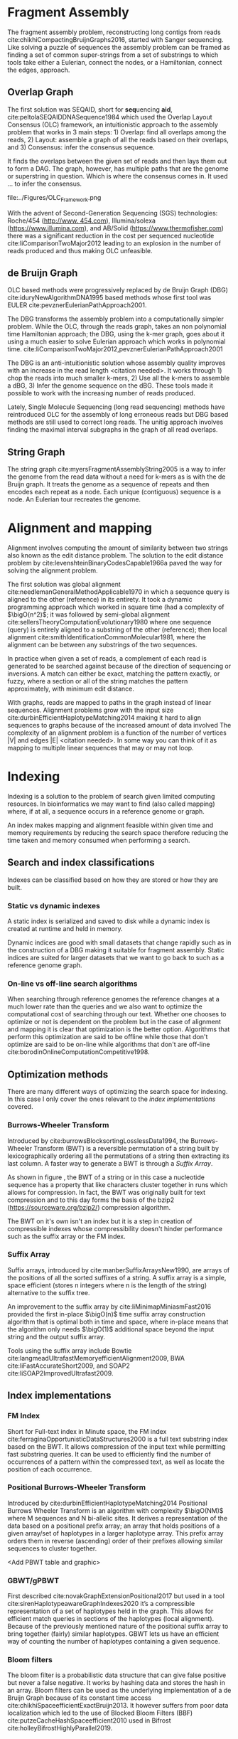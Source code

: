 * Fragment Assembly
The fragment assembly problem, reconstructing long contigs from reads
cite:chikhiCompactingBruijnGraphs2016, started with Sanger sequencing.
Like solving a puzzle of sequences the assembly problem can be framed as finding
a set of common super-strings from a set of substrings to which tools take
either a Eulerian, connect the nodes, or a Hamiltonian, connect the edges,
approach.

** Overlap Graph
The first solution was SEQAID, short for \textbf{seq}uencing \textbf{aid},
cite:peltolaSEQAIDDNASequence1984 which used the  Overlap Layout Consensus (OLC)
framework, an intuitionistic approach to the assembly problem that works in
3 main steps: 1) Overlap: find all overlaps among the reads, 2) Layout: assemble
a graph of all the reads based on their overlaps, and 3) Consensus: infer the
consensus sequence.

It finds the overlaps between the given set of reads and then lays
them out to form a DAG. The graph, however, has multiple paths that are the
genome or superstring in question. Which is where the consensus comes in.
It used … to infer the consensus.

#+CAPTION[Overlap Graph]: OLC...
#+ATTR_LATEX: :placement [h] :width 0.7\textwidth :float multicolumn
#+NAME: fig:olc
file:../Figures/OLC_Framework.png

With the advent of Second-Generation Sequencing (SGS) technologies:
Roche/454 ([[http://www. 454.com]]), Illumina/solexa ([[https://www.illumina.com]]),
and AB/Solid ([[https://www.thermofisher.com]]) there was a significant reduction in
the cost per sequenced nucleotide cite:liComparisonTwoMajor2012 leading to an
explosion in the number of reads produced and thus making OLC unfeasible.

** de Bruijn Graph
OLC based methods were progressively replaced by de Bruijn Graph (DBG)
cite:iduryNewAlgorithmDNA1995 based methods whose first tool was EULER
cite:pevznerEulerianPathApproach2001.

The DBG transforms the assembly problem into a computationally simpler problem.
While the OLC, through the reads graph, takes an non polynomial time Hamiltonian
approach; the DBG, using the k-mer graph, goes about it using a much easier to
solve Eulerian approach which works in polynomial time.
cite:liComparisonTwoMajor2012,pevznerEulerianPathApproach2001

The DBG is an anti-intuitionistic solution whose assembly quality improves with
an increase in the read length <citation needed>. It works through 1) chop the reads into
much smaller k-mers, 2) Use all the k-mers to assemble a dBG, 3) Infer the
genome sequence on the dBG. These tools made it possible to work with the
increasing number of reads produced.

#+CAPTION[de Bruijn Graph]: DBG ...
#+ATTR_LATEX: :placement [h] :width 0.7\textwidth :float multicolumn
#+NAME: fig:dbg
[[../Figures/de Bruijn Graph.png]]

Lately, Single Molecule Sequencing (long read sequencing)  methods have
reintroduced OLC for the assembly of long erroneous reads but DBG based methods
are still used to correct long reads.
The unitig approach involves finding the maximal interval subgraphs in the
graph of all read overlaps.

** String Graph
The string graph cite:myersFragmentAssemblyString2005 is a way to infer the
genome from the read data without a need for k-mers as is with the de Bruijn
graph.  It treats the genome as a sequence of repeats and then encodes each
repeat as a node. Each unique (contiguous) sequence is a node.
An Eulerian tour recreates the genome.

#+CAPTION[String Graph]: String Graph ...
#+ATTR_LATEX: :placement [h] :width 0.7\textwidth :float multicolumn
#+NAME: fig:dbg
[[../Figures/String Graph.png]]

* Alignment and mapping
Alignment involves computing the amount of similarity between two strings also
known as the edit distance problem.
The solution to the edit distance problem by
cite:levenshteinBinaryCodesCapable1966a paved the way for solving the alignment
problem.

The first solution was global alignment
cite:needlemanGeneralMethodApplicable1970 in which a sequence query is aligned
to the other (reference) in its entirety. It took a dynamic programming approach
which worked in square time (had a complexity of $\bigO(n^2)$; it was followed
by semi-global alignment cite:sellersTheoryComputationEvolutionary1980
where one sequence (query) is entirely
aligned to a substring of the other (reference); then local alignment
cite:smithIdentificationCommonMolecular1981, where the alignment can be between
any substrings of the two sequences.

In practice when given a set of reads, a complement of each read is generated to
be searched against because of the direction of sequencing or inversions.
A match can either be exact, matching the pattern exactly, or fuzzy, where a
section or all of the string matches the pattern approximately, with minimum
edit distance.

With graphs, reads are mapped to paths in the graph instead of linear sequences.
Alignment problems grow with the input size
cite:durbinEfficientHaplotypeMatching2014 making it hard to align sequences to
graphs  because of the increased amount of data involved
The complexity of an alignment problem is a function of the
number of  vertices |V| and edges |E| <citation needed>.  In some way you can
think of it as mapping to multiple linear sequences that may or may not loop.

* Indexing
Indexing is a solution to the problem of search given limited computing
resources. In bioinformatics we may want to find (also called mapping) where, 
if at all, a sequence occurs in a reference genome or graph.

An index makes mapping and alignment feasible within given time and memory
requirements by reducing the search space therefore reducing the time taken and
memory consumed when performing a search. \todo{cite this}

** Search and index classifications
Indexes can be classified based on how they are stored or how they are built.

*** Static vs dynamic indexes
A static index is serialized and saved to disk while a dynamic index is created
at runtime and held in memory. 

Dynamic indices are good with small datasets that change rapidly such as in the
construction of a DBG making it suitable for fragment assembly. Static indices
are suited for larger datasets that we want to go back to such as a reference
genome graph.\todo{cite}

*** On-line vs off-line search algorithms
When searching through reference genomes the reference changes at a much lower
rate than the queries and we also want to optimize the computational cost of
searching through our text. 
Whether one chooses to optimize or not is dependent on the problem but in the
case of alignment and mapping it is clear that optimization is the better
option.
Algorithms that perform this optimization are said to be offline while those
that don't optimize are said to be on-line while algorithms that don't are
off-line cite:borodinOnlineComputationCompetitive1998.

** Optimization methods
There are many different ways of optimizing the search space for indexing.
In this case I only cover the ones relevant to the [[Index implementations][index implementations]]
covered.

*** Burrows-Wheeler Transform
Introduced by cite:burrowsBlocksortingLosslessData1994, the Burrows-Wheeler
Transform (BWT) is a reversible permutation of a string built by
lexicographically ordering all the permutations of a string then extracting its
last column. A faster way to generate a BWT is through a [[Suffix Array][Suffix Array]].

As shown in figure \ref{fig:run length encoding}, the BWT of a string or in this
case a nucleotide sequence
has a property that like characters cluster together in runs which allows for
compression.
In fact, the BWT was originally built for text compression and to this day
forms the basis of the bzip2 ([[https://sourceware.org/bzip2/]]) compression algorithm.

#+CAPTION[Run Length Encoding Using a Burrows Wheeler Transform]: The BWT of a string showing like characters clustering together in runs and being compressed through run length encoding.
#+ATTR_LATEX: :placement [h] :width 0.7\textwidth :float multicolumn
#+NAME: fig:dbg
[[../Figures/Run Length Encoding.png]]



The BWT on it's own isn't an index but it is a step in creation of compressible
indexes whose compressibility doesn't hinder performance such as the suffix
array or the FM index.

*** Suffix Array
Suffix arrays, introduced by cite:manberSuffixArraysNew1990, are arrays of the
positions of all the sorted suffixes of a string.
A suffix array is a simple, space efficient
(stores n integers where n is the length of the string) alternative to the
suffix tree.

An improvement to the suffix array by cite:liMinimapMiniasmFast2016 provided
the first in-place $\bigO(n)$ time suffix array construction algorithm that
is optimal both in time and space, where in-place means that the algorithm only
needs $\bigO(1)$ additional space beyond the input string and the output suffix
array.

Tools using the suffix array include Bowtie
cite:langmeadUltrafastMemoryefficientAlignment2009, BWA
cite:liFastAccurateShort2009,
and SOAP2 cite:liSOAP2ImprovedUltrafast2009.

** Index implementations
*** FM Index
Short for Full-text index in Minute space, the FM index
cite:ferraginaOpportunisticDataStructures2000 is a full text substring index
based on the BWT. It allows compression of the input text while permitting fast
substring queries. It can be used to efficiently find the number of occurrences
of a pattern within the compressed text, as well as locate the position of each
occurrence.

*** Positional Burrows-Wheeler Transform
Introduced by cite:durbinEfficientHaplotypeMatching2014 Positional Burrows
Wheeler Transform is an algorithm with complexity $\bigO(NM)$ where M sequences
and N bi-allelic sites.
It derives a representation of the data based on a positional prefix array; an
array that holds positions of a given array/set of haplotypes in a larger
haplotype array. This prefix array orders them in reverse (ascending) order of
their prefixes allowing similar sequences to cluster together.

<Add PBWT table and graphic>

*** GBWT/gPBWT
First described cite:novakGraphExtensionPositional2017 but used in a tool
cite:sirenHaplotypeawareGraphIndexes2020 it’s a compressible representation of
a set of haplotypes held in the graph. This allows for efficient match queries
in sections of the haplotypes (local alignment). Because of the previously
mentioned nature of the positional suffix array to bring together (fairly)
similar haplotypes.
GBWT lets us have an efficient way of counting the number of haplotypes
containing a given sequence.

*** Bloom filters
The bloom filter is a probabilistic data structure that can give false positive
but never a false negative. It works by hashing data and stores the hash in an
array.
Bloom filters can be used as the underlying implementation of a de Bruijn Graph 
because of its constant time access cite:chikhiSpaceefficientExactBruijn2013. 
It however suffers from poor data localization \todo{expound} which led to the
use of Blocked Bloom Filters (BBF) cite:putzeCacheHashSpaceefficient2010 used in
Bifrost cite:holleyBifrostHighlyParallel2019.

*** Minimizers
Minimizers reduce the search space by generating k-mers from a read and sorting
them alphabetically. The k-mer at the top is the minimizer for that read... 
then binning the result.
When a query is made it’s prefix is checked against the bin and the rest of the
data ignored <is this even accurate?>
We can get a minimizer by BBF blocked bloom filter Minimizers
cite:grabowskiDiskbasedCompressionData2015,robertsReducingStorageRequirements2004.
\todo{improve this section}
*** Hash tables
Hash tables involve breaking down the reads into k-mers and storing the kmers
into hash tables that point to the original data. When queries are made they’re
similarly broken down into k-mers of the expected size<citation needed>.
Hash based methods when well tuned can be faster than suffix array based
methods, because the basic operations are simpler, but they typically require
greater memory, particularly in cases where the suffix representation can be
compressed as it can be here (Durbin 2014).
Many times tools take a hybrid approach; incorporating different aspects of
different indexing schemes such as in Minimap
cite:liDesignConstructionReference2020. \todo{ensure this citation checks out}

** Indexes on linear references
In linear references commonly used indexing approaches are the FM index
\todo{list tools} whose complexity is $\bigO(NM)$ where there are N variable
sites and M sequences cite:durbinEfficientHaplotypeMatching2014.
As in alignment, the problem grows even larger with the proliferation of paths
in graphs. For graphs, indices like the FM-index backed by the BWT fail to hold
<citation needed> and there’s the need for improvements such as that seen in
gBWT used in seqwish allowing it to be orders of magnitude faster than VG.

** Indexes on graphs
Graph indexing started with GenomeMapper,
cite:schneebergerSimultaneousAlignmentShort2009, which demonstrated that
mapping short reads to a graph allowed access to polymorphisms that were
otherwise inaccessible through linear references.
It used a hash-based static index that was persisted to disk implemented as a 
mapping of k-mers to their positions in the graph. For performance, it converted
the k-mers unambiguously into integers by applying a 2-bit representation of
each nucleotide, and to avoid loading duplicate k-mers into memory it used
memory mapping to allow different processors access to the same piece of data.
GCSA, short for Generalized Compressed Suffix Array,
cite:sirenIndexingGraphsPath2014 is a generalization of the Burrows Wheeler
Transform based FM index to graphs. 
Later, the variation graph toolkit used GCSA2
cite:sirenIndexingVariationGraphs2017 whose index was based on de Bruijn graphs.

* Genome Graph Tools
There are a lot of tools that apply the previously mentioned principles but
because the number tools is large and constantly growing I cover the subset that
I found useful for my applications with viruses.
** Fragment Assembly
cite:myersFragmentAssemblyString2005 introduced the Berkeley Open Assembler
which borrowed from the unitig algorithm and used the [[String Graph][string graph]],
a fragment assembly method that infers the genome from the read data without a
need for k-mers.
It treats the genome as a sequence of repeats and then encodes each repeat as
a node. Each unique (contiguous) sequence is a node. An Eularian tour recreates
the genome.

Though the original DBG approach does much better than OLC it still has a high
memory footprint <citation needed> therefore minia
cite:chikhiSpaceefficientExactBruijn2013 proposed the encoding of a
de Bruijn Graph as a bloom filter (BF). It is obtained by inserting all the
nodes of a de Bruijn graph (i.e all k-mers) in a bloom filter instead of
storing the graph in a “traditional” set series of nodes and edges stored in a
more conventional graph structure such as an adjacency list.
A BF has a search/access time of  $\bigO(1)$ and can give a false positive
result but never a false negative therefore the name probabilistic de Bruijn
graph.
They therefore had an additional structure to remove critical false positives.
It showed that the graph can be encoded with as little as 4 bits per node.
Drawbacks of using the bloom filter include 1) The Bloom filter introduces false
nodes and false branching, 2) The global structure of the graph is approximately
preserved up to a certain false positive rate.

Bcalm2 cite:chikhiCompactingBruijnGraphs2016 tried to improve the BF backed dBG
by use of a compacted DBG (cdBG) which allowed the problem to be doable on a PC.

\todo{add compaction diagram}

The use of the de Bruijn graph in fragment assembly consists of a multi-step
pipeline.
The most data intensive steps are usually the first three: 1) nodes
enumeration/k-mer counting: the set of distinct k-mers is extracted from the
reads 2) Compaction: all unitigs (paths with all but the first vertex having
in-degree 1 and all but the last vertex having out-degree 1) are compacted into
a single vertex 3) graph cleaning: artifacts due to sequencing errors and
polymorphism are removed from the graph.

cite:liMinimapMiniasmFast2016 introduced two tools minimap, a raw read
overlapper, and miniasm cite:liMinimapMiniasmFast2016, an assembler.
Minimap uses minimizer sketches, stores k-mers in a hash table, uses sorting
extensively.

BAUM (By Adaptive Unique Mapping) cite:wangBAUMImprovingGenome2018 improved on
the OLC framework to improve genome assembly based on Second Generation Sequencing
paired-end/mate-pair libraries.
BAUM has two modules: 1) construction of the genome unique regions that are taken
as the initial contigs iterative assembly, in which scaffolds are built, and 2)
contigs are extended and merged, aiming to reconstruct the repetitive regions
along the iterations.
In this scheme, the repetitive regions are separated by the unique regions.

Bifrost cite:holleyBifrostHighlyParallel2019 improved on the compacted de Bruijn
Graph by adding colours to the nodes to keep track of the source of each vertex
and takes advantage of concurrency (parallell).
A disadvantage of colors is that their size can grow beyond that of the
nodes/actual graph. It stores these colours in a different on a different
.bfg_colors file.
K-mers contained in the unitigs are mapped to their colors representing the
input sources (color is represented by an integer from 1 to |C| where C is the
number of colors. Colors are stored in a separate array of color containers,
each color container is indexed by MPHF (Minimal Perfect Hash Function) library
BBHash cite:limassetFastScalableMinimal2017.
Bloom filters have have poor data localization because one element is scattered
all over which leads to CPU cache misses when inserting and querying are
addressed here  (Putze et al., n.d.) for this they used (BBF) blocked bloom filter
Minimizers cite:robertsReducingStorageRequirements2004,grabowskiDiskbasedCompressionData2015.
BBF works by building an approximation of the dBG using BBFs to filter our
sequencing errors.  BBF containing k-mers is used to build the cdBG.

** Mapping and Alignment
GraphAlighner cite:rautiainenBitparallelSequencetographAlignment2019 is a tool
for aligning long error prone reads to genome graphs through base alignment.
It uses (generalizes two linear sequence-to-sequence algorithms to graphs) two
strategies: 1) the Shift-And algorithm for exact matching (exact match of a
substring to a string) and 2) Myer’s bit-vector algorithm for semi-global
alignment. It Aligns sequences to graphs while exploiting bit parallelism.
Makes use of Nondeterministic Finite Automaton (NFA).
Store an NFA state bitvector for each node and update until no more change is
necessary Myer’s bit-vector algorithm studies the semi-global sequence-to-graph
alignment problem.
It seeks to find a path in a directed, node-labelled graph that has the
minimum edit distance to the query sequence. Myers’ bit-vector alignment
algorithm cite:myersFastBitvectorAlgorithm1999 to graphs, which proceeds along
the same lines as the Shift-And algorithm, but requires some further algorithmic
insights to handle nodes with an in-degree greater than one.
Bitvector algo complexity grows approximately linearly with the number of
vertices in the graph.
The bitvector it uses is the size of the pattern we are searching for.
Semi-global alignment is solved through generalizing DP edit distance problem
for graphs.
Semi-global alignment is used to align a shorter seq against a longer one,
reference.
Shift-And algorithms (Baeza-Yates and Gonnet, 1992; Domolki, 1964, 1968)
performs exact string matching to graphs.
Their aim is to find a path in a directed, node-labeled graph that has a minimum
edit distance cite:levenshteinBinaryCodesCapable1966a to the query sequence.
Shift-And algo finds exact matches between a pattern string and a text string by
simulating a nondeterministic finite automaton (NFA) that matches the pattern
and then feeding the text to it.
Keep shifting the bit-vector by one and bitwise AND-ing the state.
Somewhat analogous to exact matching using a window of the size of the pattern.
It can handle DAGs and  graphs that may contain cycles. For DAGs, process the
nodes in topological order (topological sort). For cyclic graphs no sorting.

Minigraph cite:liDesignConstructionReference2020 is a sequence to graph mapper
that incrementally constructs a pangenome graph.
A graph-based data model and associated formats to represent multiple genomes
while preserving the coordinate of the linear reference genome.
A straightforward way to represent a pangenome store unaligned genomes in a
full-text index that compresses redundancies in sequences identical between
individuals
cite:makinenStorageRetrievalHighly2010,liuDeBWTParallelConstruction2016,boucherPrefixfreeParsingBuilding2019.
The other class of methods encodes multiple genomes into a sequence graph,
usually by collapsing identical or similar sequences between genomes onto a
single representative sequence. The results in a pangenome graph.

** End to End tools

SPAdes also a toolkit does…

** Graphical Analysis
Variation graphs are genome graphs that embed the paths in the graph
(citation needed).
These paths can be used to represent haplotypes. vg, HashGraph, odgi and
PackedGraph are dynamic (allow for updates to the graph while xg isn’t).

vg cite:garrisonVariationGraphToolkit2018 is an end to end pangenome graph
solution for de novo and incremental graph building but has large memory
requirements when it comes to indexing.
It originally used the protobuf library as the graph implementation but was
refactored to use the HandleGraph API as of 1.22.0.
The underlying graph holding nodes in a vector/linked and uses hash tables to
 map between nodes and ids in the vector that holds the nodes.
Paths are stored in a set of linked lists.
A hash table maps between nodes and paths and queries (of what) involve hash
table lookups.
Suffered from a problem of data duplication (citation needed).
It deals with cycles in the graph by unrolling the graph
cite:liDesignConstructionReference2020.

xg cite:garrisonGraphicalPangenomics2019 is a memory-efficient succinct
representation of the graph (compared to vg).
It has fast queries thanks to a static index of the paths that is backed by
positional indices, GBWT.

Bluntification cite:gargGraphbasedApproachDiploid2018 removing all overlaps
between nodes (is this not compaction?).

Seqwish (https://github.com/ekg/seqwish) transforms a set of
sequences and alignments (in GFA) into its equivalent variation graph.
The large memory requirements of vg are solved through the use of gBWT backed
by a Generalized Compressed Suffix Array.

HashGraph (libhandlegraph paper) has speed as its primary goal and achieves this
by representing the graph as a high performance hash table.
Paths are embedded as double linked lists.
Edges are in vectors attached to each node they connect.
Use an adjacency list which is appropriate for sparse graphs.
It is appropriate for small graphs (such as viruses) because it trades memory
for time.

It’s still a static index odgi (libhandlegraph paper)
Optimized Dynamic Graph Interface, uses a dynamic index and uses an in memory
variation graph to perform sorting, pruning, transformation, and visualization.
Odgi (libhandlegraph paper) is based on a node centric encoding of the graph that
is designed to improve cache coherency when traversing or modifying the graph.
It tries to be a pragmatic tool that achieves balance between memory usage and
performance. Each nodes seq and edges are encoded in a byte array using a
variable length integer, edges are described in terms of the relative offset of
a node in a sorted graph. PackedGraph (libhandlegraph paper) is designed to have
a low memory footprint.
It does this by encoding the graph mainly using linked lists.


vg-flow cite:baaijensStrainawareAssemblyGenomes2020 attempts to reconstruct all
individual haplotypes from a mixed sample at the strain level and to provide
abundance estimates for the strains. It does this by...

* Interfaces and APIs
The field of genome graphs is growing quickly as evidenced by the ever-growing
number of tools creating the need for a common way for these tools interact with
the data they operate on.

One such solution is libhandlegraph cite:eizengaSuccinctDynamicVariation2020, a
declarative approach towards graphs that defines an interface between which
tools interact with the data below.
The idea is to treat the graph as a larger structure to which we have pointers,
called handles (similar to  Unix file handles), through which we manipulate the
graph.

\begin{figure}[h]
\centering
\includegraphics[width=0.7\textwidth]{figures/libhandlegraph.png}
\caption{libhandlegraph...}
\end{figure}

libhandlegraph is primarily used in vg as an abstraction layer over different
backing graph implementations.
It defines a common set of attributes and operations through which we can
manipulate the graph. We can then use the libhandlegraph API as a layer between
an underlying graph implementation and genome graph manipulation tools we plan
on building.

libhandlegraph has python bindings and is now being ported to Rust. In C++ and
Python, it uses the class abstraction while in Rust the trait abstraction.

libbdsg (Optimized bidirected sequence graph implementations for graph genomics)
is a C++ library that provides high performance implementations of sequence
graphs for graph-based pangenomics applications. Tools built on top of this are
PackedGraph (low memory) and HashGraph (high-performance hash tables).
vg is now using libhandlegraph through libbdsg
cite:eizengaSuccinctDynamicVariation2020.

* Plaintext graphical representations
In the early 2000s assembly software was dominated by a few end to end assembly
software such as SPAdes, ALLPATHS, ABySS, and SOAPdenovo
https://pmelsted.wordpress.com/2014/07/17/dear-assemblers-we-need-to-talk-together/.
These end to end tools made it hard to tweak parts of the assembly process which
led to calls (such as [[https://github.com/pjotrp/bioinformatics][THE SMALL TOOLS MANIFESTO FOR BIOINFORMATICS]]) for small
tools that perform bits of the assembly while using plaintext files as APIs.

An early attempt was FASTG,  an extension to FASTA, which is based on a directed
graph (digraph) and was originally meant to represent variability in the final
output of the assembly process.
It encodes the sequences on arcs/edges and refers to the connection
between sequences as vertices.

Like FASTA, each record contains a header line which follows the pattern
a greater than sign, the edge, the neighbors of the edge and the edge properties.
$>Edge:Neighbours:Properties;$ where: Edge is the name given to this
edge/sequence, Neighbors is a list of edges or their reverse complements that
follow this edge or the reverse complement of this edge
(indicated by a preceding~), and Properties is a list of optional properties
associated with this edge. To facilitate
inversions, the format allows for adjacencies between forward and reverse
complement. Reverse complements are indicated by a prime symbol $'$
.


#+BEGIN_SRC
>x:y;
ACGTGAGAT
#+END_SRC
An example of a FASTG fragment where x represents
a DNA sequence and an edge in the graph. The edge is in turn followed by edge y.
There exists an adjacency from edge x to edge y.

GFA cite:liMinimapMiniasmFast2016 comes in two versions:
GFA1 (https://gfa-spec.github.io/GFA-spec/GFA1.html) and
GFA2 (https://gfa-spec.github.io/GFA-spec/GFA2.html) with GFA2 being a superset
of GFA1.
Unlike FASTG, GFA is a total deviation from the FASTA format aimed specifically
at plaintext representation of genome graphs and able to represent a graph at
all stages of the assembly <citation needed> as well as varying topologies
(can encode bubbles).
Unlike FASTG, it encodes the sequences on the nodes, which it names segments and
has edges as the connections between segments.
Each line must begin with either H (header), S (Segment), F (Fragment), E (Edge),
G (Gap) and G or U (Group) and each token is separated from the next by a tab
(is tab delimited).
It can encode extra detail through fragments which are used to specify a
collection of external sequences or edges which may contain a Dazzler-trace or
a CIGAR string to describe the alignment of the edge.

rGFA cite:liDesignConstructionReference2020 is GFA extended for reference
(pan)genomes. It is an extension
to GFA with 3 additional tags that indicate the origin of the segment to
provide a unique stable coordinate system as an extension to the linear
reference coordinate. Each segment is associated with one origin which forbids
collapsing of different nodes from one region as would be with a cDBG  in the
graph by design. rGFA disallows overlaps between edges and forbids multiple
edges (more than one edge between the same pair of vertices).
rGFA cannot encode a collapsed graph.
To make use of the reference pangenome graphs
GAF cite:liDesignConstructionReference2020 is a text format
for sequence to graph alignment.
It’s an extension of PAF cite:liMinimapMiniasmFast2016.
It is tab delimited like GFA. \todo{describe the grammar}

* Genome graphs as databases (logic programming)
We can also treat the variation graph as a graph database. For this, SpOdgi
\todo{citation needed} transforms any odgi genome variation graph file into a
SPARQL capable database.

* Visualization
Visualization tools are a core tenet of bioinformatics and science in general.
They help us understand our assemblies and communicate the results with others.
Different tools exist depending on the level of resolution needed and
the size of the graph.

GraphViz cite:northOnlineHierarchicalGraph2002,ellsonGraphvizDynagraphStatic2004
is a collection of different graph visualization tools \todo{expound}

Bandage cite:wickBandageInteractiveVisualization2015, originally developed for
assembly graph visualization, is a standalone application written for
visualizing assembly graphs.
It allows the visualization of several contigs which they themselves may have
various paths within them.
It uses a force-directed layout via, strength is aesthetic appeal and clearly
communicates components but annotation and navigation aren’t possible.
The major issue is the runtime scalability; force-directed layout has quadratic
or even cubic costs with respect to graph size \todo{cite pantograph docs}.
The Open Graph Drawing Framework library (http://www.ogdf.net/) is used to
perform the graph layout using the fast multipole multilevel layout algorithm,
which scales well for very large graphs
cite:hachulLargeGraphLayoutAlgorithms2007.

It reads a graph in a variety of formats: LastGraph (Velvet), FASTG (SPAdes),
Trinity.fasta, ASQG and GFA and allows the export of a visualization graph
either entirely or a section of it (https://rrwick.github.io/Bandage/).

MoMI-G cite:yokoyamaMoMIGModularMultiscale2019
(MOdular Multi-scale Integrated Genome graph browser)
is a web based genome browser built for the visualization of structural
variants (SVs) in a variation graph and has a chromosome centric view making
it best for prokaryotic, <containing chromosomes> genomes.
It works through a server client web architencture where the client (browser)
makes requests to a backend server that one can set up locally using docker.
It takes as input: a succinct representation of a variation graph in XG format,
read alignment (optional), and annotations (optional).

Sequence tube maps cite:beyerSequenceTubeMaps2019 is a javascript module that
can be accessed within MoMi-G for the visualization of variation graphs or one
can  build their own custom API to generate the data whose aim is to represent
both structural variation and sequence alignments.
Tube maps were initially built to represent public transportation networks,
London’s iconic Tube Map, cite:cartwrightamBeckRepresentationLondon2012 which
themselves were inspired by circuit diagrams.

For visualizing large graphs which contain paths, assembly graphs which are de
Bruijn graphs don’t contain paths, it’s recommended to use a pipeline such as …
These break a large graph into “chunks” that can be visualized bit by bit.
Pantograph (2020) is another web based variation graph browser.
It renders the genome graph in a matrix. It reads a variation graph in JSON from
odgi bin.

\todo{Add image of our Household 20 dataset in pantograph}
